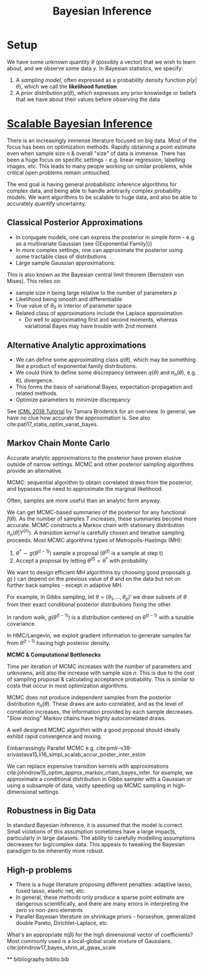 :PROPERTIES:
:ID:       06635cd6-7ae1-4ba0-b82f-5a344871d94e
:END:
#+title: Bayesian Inference
#+hugo_tags: machine-learning

* Setup

We have some unknown quantity $\theta$ (possibly a vector) that we
wish to learn about, and we observe some data $y$. In Bayesian
statistics, we specify:

1. A /sampling model/, often expressed as a probability density
   function $p(y|\theta)$, which we call the *likelihood function*
2. A /prior distribution/ $p(\theta)$, which expresses any prior
   knowledge or beliefs that we have about their values before
   observing the data

* [[https://videoken.com/embed/0HXpnG_WnlI][Scalable Bayesian Inference]]

There is an increasingly immense literature focused on big data. Most
of the focus has been on optimization methods. Rapidly obtaining a
point estimate even when sample size $n$ & overall "size" of data is
immense. There has been a huge focus on specific settings - e.g.
linear regression, labelling images, etc. This leads to many people
working on similar problems, while critical open problems remain
untouched.

The end goal is having general probabilistic inference algorithms for
complex data, and being able to handle arbitrarily complex probability models.
We want algorithms to be scalable to huge data, and also be able to
accurately quantify uncertainty.

** Classical Posterior Approximations

- In conjugate models, one can express the posterior in simple form -
  e.g. as a multivariate Gaussian (see {[Exponential Family]})
- In more complex settings, one can approximate the posterior using
  some tractable class of distributions
- Large sample Gaussian approximations:

\begin{equation}
  \pi_n(\theta|Y^{(n)}) \approx N(\hat{\mu}_s, \Sigma_n)
\end{equation}

This is also known as the Bayesian central limit theorem (Bernstein
von Mises). This relies on:
- sample size $n$ being large relative to the number of parameters
 $p$
- Likelihood being smooth and differentiable
- True value of $\theta_0$ in interior of parameter space
- Related class of approximations include the Laplace approximation
  - Do well to approximating first and second moments, whereas
    variational Bayes may have trouble with 2nd moment

** Alternative Analytic approximations
- We can define some approximating class $q(\theta)$, which may be
  something like a product of exponential family distributions.
- We could think to define some discrepancy between $q(\theta)$ and
  $\pi_n(\theta)$, e.g. KL divergence.
- This forms the basis of variational Bayes, expectation-propagation
  and related methods.
- Optimize parameters to minimize discrepancy

See [[http://www.tamarabroderick.com/tutorial_2018_icml.html][ICML 2018 Tutorial]] by Tamara Broderick for an overview. In
general, we have no clue how accurate the approximation is. See also
cite:pati17_statis_optim_variat_bayes.

** Markov Chain Monte Carlo
Accurate analytic approximations to the posterior have proven elusive
outside of narrow settings. MCMC and other posterior sampling
algorithms provide an alternative.

MCMC: sequential algorithm to obtain correlated draws from the
posterior, and bypasses the need to approximate the marginal
likelihood.

Often, samples are more useful than an analytic form anyway.

We can get MCMC-based summaries of the posterior for any functional
$f(\theta)$. As the number of samples $T$ increases, these summaries
become more accurate. MCMC constructs a Markov chain with stationary
distribution $\pi_n(\theta|Y^{(n)})$. A /transition kernel/ is carefully
chosen and iterative sampling proceeds. Most MCMC algorithms types of
Metropolis-Hastings (MH):

1. $\theta^* \sim g(\theta^{(t-1)})$ sample a proposal
   ($\theta^{(t)}$ is a sample at step t)
2. Accept a proposal by letting $\theta^{(t)} = \theta^*$ with
   probability

\begin{equation}
  \mathrm{min} \left(1, \frac{\pi(\theta^*)L(Y^{(n)}|\theta)}{\pi(\theta^{(t-1)})L(Y^{(n)}|\theta^{(t-1)})} \frac{g(\theta^{(t-1)})}{g(\theta^*)} \right)
\end{equation}

We want to design efficient MH algorithms by choosing good proposals
$g$. $g(\cdot)$ can depend on the previous value of $\theta$ and on
the data but not on further back samples - except in adaptive MH.

For example, in Gibbs sampling, let $\theta = (\theta_1, \dots,
\theta_p)'$ we draw subsets of $\theta$ from their exact conditional
posterior distributions fixing the other.

In random walk, $g(\theta^{(t-1)})$ is a distribution centered on
$\theta^{(t-1)}$ with a tunable covariance.

In HMC/Langevin, we exploit gradient information to generate samples
far from $\theta^{(t-1)}$ having high posterior density.

*MCMC & Computational Bottlenecks*

Time per iteration of MCMC increases with the number of parameters and
unknowns, and also the increase with sample size $n$. This is due to
the cost of sampling proposal & calculating acceptance probability.
This is similar to costs that occur in most optimization algorithms.

MCMC does not produce independent samples from the posterior
distribution $\pi_n(\theta)$. These draws are auto-correlated, and as the
level of correlation increases, the information provided by each
sample decreases. "Slow mixing" Markov chains have highly
autocorrelated draws.

A well designed MCMC algorithm with a good proposal should ideally
exhibit rapid convergence and mixing.

Embarrassingly Parallel MCMC e.g. cite:pmlr-v38-srivastava15,li16_simpl_scalab_accur_poster_inter_estim

We can replace expensive transition kernels with approximations cite:johndrow15_optim_approx_markov_chain_bayes_infer. for
example, we approximate a conditional distribution in Gibbs sampler
with a Gaussian or using a subsample of data, vastly speeding up MCMC
sampling in high-dimensional settings.

** Robustness in Big Data

In standard Bayesian inference, it is assumed that the model is
correct. Small violations of this assumption sometimes have a large
impacts, particularly in large datasets. The ability to carefully
modelling assumptions decreases for big/complex data. This appeals to
tweaking the Bayesian paradigm to be inherently more robust.

** High-p problems
- There is a huge literature proposing different penalties: adaptive
  lasso, fused lasso, elastic net, etc.
- In general, these methods only produce a sparse point estimate are
  dangerous scientifically, and there are many errors in interpreting
  the zero vs non-zero elements
- Parallel Bayesian literature on shrinkage priors - horseshoe,
  generalized double Pareto, Dirichlet-Laplace, etc.

What's an appropriate $\pi(\beta)$ for the high dimensional vector of
coefficients? Most commonly used is a local-global scale mixture of
Gaussians. cite:johndrow17_bayes_shrin_at_gwas_scale


**
bibliography:biblio.bib
